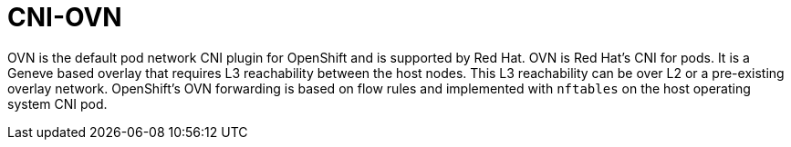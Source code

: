 [id="cnf-best-practices-cni-ovn"]
= CNI-OVN

OVN is the default pod network CNI plugin for OpenShift and is supported by Red Hat. OVN is Red Hat's CNI for pods. It is a Geneve based overlay that requires L3 reachability between the host nodes. This L3 reachability can be over L2 or a pre-existing overlay network. OpenShift's OVN forwarding is based on flow rules and implemented with `nftables` on the host operating system CNI pod.

